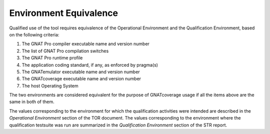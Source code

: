 =======================
Environment Equivalence
=======================

Qualified use of the tool requires equivalence of the Operational Environment
and the Qualification Environment, based on the following criteria:

#. The GNAT Pro compiler executable name and version number
#. The list of GNAT Pro compilation switches
#. The GNAT Pro runtime profile
#. The application coding standard, if any, as enforced by pragma(s)
#. The GNATemulator executable name and version number
#. The GNATcoverage executable name and version number
#. The host Operating System

The two environments are considered equivalent for the purpose of GNATcoverage
usage if all the items above are the same in both of them.

The values corresponding to the environment for which the qualification
activities were intended are described in the *Operational Environment*
section of the TOR document. The values corresponding to the environment where
the qualification testsuite was run are summarized in the *Qualification
Environment* section of the STR report.

